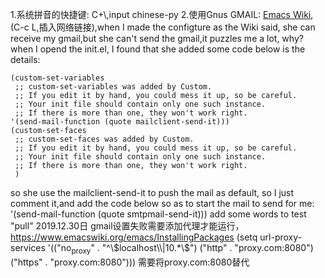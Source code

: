 1.系统拼音的快捷键: C+\,input chinese-py
2.使用Gnus GMAIL: [[https://www.emacswiki.org/emacs/GnusGmail][Emacs Wiki]],(C-c L,插入网络链接),when I made the configture as the Wiki said, she can receive my gmail,but she can't send the gmail,it puzzles me a lot, why?
when I opend the init.el, I found that she added some code below is the details:
#+BEGIN_SRC 
(custom-set-variables
 ;; custom-set-variables was added by Custom.
 ;; If you edit it by hand, you could mess it up, so be careful.
 ;; Your init file should contain only one such instance.
 ;; If there is more than one, they won't work right.
'(send-mail-function (quote mailclient-send-it)))
(custom-set-faces
 ;; custom-set-faces was added by Custom.
 ;; If you edit it by hand, you could mess it up, so be careful.
 ;; Your init file should contain only one such instance.
 ;; If there is more than one, they won't work right.
 )
#+END_SRC
so she use the mailclient-send-it to push the mail as default, so I just comment it,and add the code below so as to start the mail to send for me:
'(send-mail-function (quote smtpmail-send-it)))
add some words to test "pull"
2019.12.30日
gmail设置失败需要添加代理才能运行，
https://www.emacswiki.org/emacs/InstallingPackages
(setq url-proxy-services
       '(("no_proxy" . "^\\(localhost\\|10.*\\)")
         ("http" . "proxy.com:8080")
         ("https" . "proxy.com:8080")))
         需要将proxy.com:8080替代

